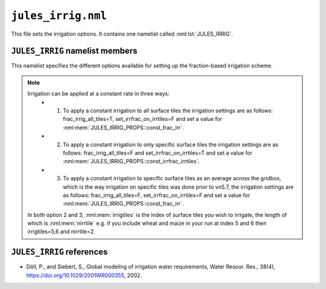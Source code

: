 ``jules_irrig.nml``
========================


This file sets the irrigation options. It contains one namelist called :nml:lst:`JULES_IRRIG`.


``JULES_IRRIG`` namelist members
--------------------------------

.. nml:namelist:: JULES_IRRIG

This namelist specifies the different options available for setting up the fraction-based irrigation scheme.

.. note::

  Irrigation can be applied at a constant rate in three ways:
   * 1. To apply a constant irrigation to all surface tiles the irrigation settings are as follows: frac_irrig_all_tiles=T, set_irrfrac_on_irrtiles=F and set a value for :nml:mem:`JULES_IRRIG_PROPS::const_frac_irr`.
   * 2. To apply a constant irrigation to only specific surface tiles the irrigation settings are as follows: frac_irrig_all_tiles=F and set_irrfrac_on_irrtiles=T and set a value for :nml:mem:`JULES_IRRIG_PROPS::const_irrfrac_irrtiles`.
   * 3. To apply a constant irrigation to specific surface tiles as an average across the gridbox, which is the way irrigation on specific tiles was done prior to vn5.7, the irrigation settings are as follows: frac_irrig_all_tiles=F, set_irrfrac_on_irrtiles=F and set a value for :nml:mem:`JULES_IRRIG_PROPS::const_frac_irr`.

  In both option 2 and 3, :nml:mem:`irrigtiles` is the index of surface tiles you wish to irrigate, the length of which is :nml:mem:`nirrtile` e.g. if you include wheat and maize in your run at index 5 and 6 then irrigtiles=5,6 and nirrtile=2.

.. nml:member:: l_irrig_dmd

   :type: logical
   :default: F

   Switch controlling the implementation of fraction-based irrigation demand code.
   This scheme can only be used if :nml:mem:`JULES_PFTPARM::irrig_pft_io` = npft*0 and :nml:mem:`JULES_NVEGPARM::irrig_nvg_io` = nnvg*0

   For setting up the tile-based irrigation scheme please see :nml:mem:`JULES_PFTPARM::irrig_pft_io` and :nml:mem:`JULES_NVEGPARM::irrig_nvg_io`.
   

   TRUE
      Tiles are irrigated.

   FALSE
      No effect.

   This must be set to TRUE if :nml:mem:`JULES_WATER_RESOURCES::l_water_irrigation` = TRUE.


.. nml:member:: l_irrig_limit

   :type: logical
   :default: F

   Switch controlling whether the amount of water used to irrigate tiles is limited.

   TRUE
      Water for irrigation is taken first from the deep soil
      (groundwater) store, and then from the river storage when the
      deep soil store is exhausted. Tiles are irrigated up to the
      critical point if the necessary water is available. This option
      requires :nml:mem:`JULES_IRRIG::l_irrig_dmd` = TRUE,
      :nml:mem:`JULES_HYDROLOGY::l_top` = TRUE,
      :nml:mem:`JULES_RIVERS::l_rivers` = TRUE and
      :nml:mem:`JULES_RIVERS::i_river_vn` = ``1,3``.

      .. warning::
         The irrigation supply code in JULES is still in development,
  	 and is available in this release to support beta testing
  	 activities.

         Users should ensure that results are as expected, and provide
  	 feedback where deficiencies are identified.

   FALSE
      Tiles will be irrigated to critical point from an unconstrained water supply.


   This must be set to FALSE if :nml:mem:`JULES_WATER_RESOURCES::l_water_irrigation` = TRUE.

.. nml:member:: irr_crop

   :type: integer
   :permitted: 0, 1 or 2
   :default: 0

   0. Irrigation season (i.e. season in which crops might be growing
      on the gridbox) lasts the entire year.

   1. Irrigation season is determined from driving data according to
      :ref:`Döll & Siebert (2002)<References_irrig>` method. No irrigation
      is applied outside the irrigation season.

   2. Irrigation season is determined by maximum dvi across all
      surface tiles. Requires :nml:mem:`JULES_SURFACE_TYPES::ncpft` > 0. No
      irrigation is applied outside the irrigation season.


.. nml:member:: frac_irrig_all_tiles

   :type: logical
   :default: T

   If T, then irrigation fraction is applied to all surface tiles, and F, it is applied only to the surface tiles specified in :nml:mem:`irrigtiles`.


.. nml:member:: set_irrfrac_on_irrtiles

   :type: logical
   :default: F

   If F then irrigation is applied as an average across the gridbox and not to specific surface tiles. If T, then the irrigation fraction is only applied to the surface tile specified in :nml:mem:`irrigtiles`. Both :nml:mem:`frac_irrig_all_tiles` and :nml:mem:`set_irrfrac_on_irrtiles` cannot be set to T.


.. nml:member:: nirrtile

   :type: integer
   :default: None

   The number of surface tiles to be irrigated. Only used if :nml:mem:`frac_irrig_all_tiles` = F.


.. nml:member:: irrigtiles

   :type: integer(nirrtile)
   :default: None

   Indices of the surface tiles to be irrigated. Only used if :nml:mem:`frac_irrig_all_tiles` = F.


.. nml:member:: nstep_irrig

   :type: integer
   :permitted: > 0
   :default: 86400/:nml:mem:`JULES_TIME::timestep_len`

   The number of model timesteps per irrigation update step

   Irrigation will be updated every :nml:mem:`nstep_irrig` timesteps. For example, with a model timestep of 1 hour, :nml:mem:`nstep_irrig` = 24 means that irrigation will be updated on the 24th timestep, i.e. daily updates.

   :nml:mem:`nstep_irrig` = NINT(frequency of irrigation update (in sec)) / :nml:mem:`JULES_TIME::timestep_len`)


.. _References_irrig:

``JULES_IRRIG`` references
-------------------------------

* Döll, P., and Siebert, S., Global modeling of irrigation water
  requirements, Water Resour. Res., 38(4),
  https://doi.org/10.1029/2001WR000355, 2002.
